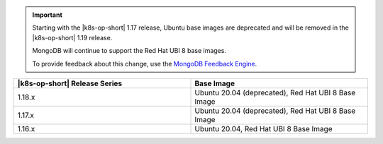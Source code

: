 .. important::

   Starting with the |k8s-op-short| 1.17
   release, Ubuntu base images 
   are deprecated and will be removed in the |k8s-op-short| 1.19 release.

   MongoDB will continue to support the Red Hat UBI 8 base images.

   To provide feedback about this change, use the `MongoDB Feedback Engine 
   <https://feedback.mongodb.com/forums/924355-ops-tools?category_id=370990>`__.

.. list-table::
   :header-rows: 1
   :widths: 50 50

   * - |k8s-op-short| Release Series
     - Base Image

   * - 1.18.x
     - Ubuntu 20.04 (deprecated), Red Hat UBI 8 Base Image

   * - 1.17.x
     - Ubuntu 20.04 (deprecated), Red Hat UBI 8 Base Image

   * - 1.16.x
     - Ubuntu 20.04, Red Hat UBI 8 Base Image

